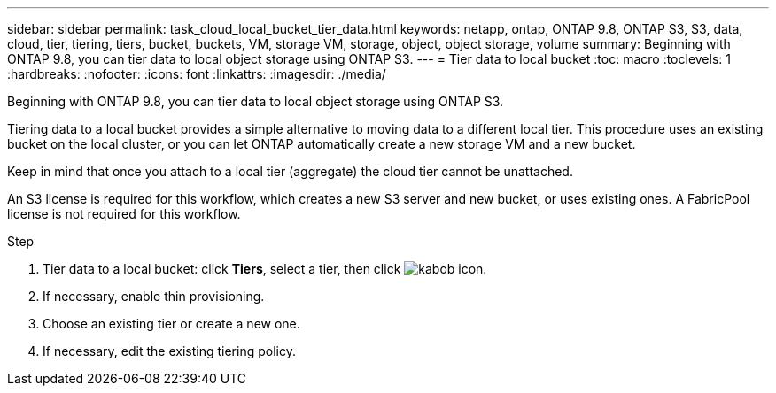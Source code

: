 ---
sidebar: sidebar
permalink: task_cloud_local_bucket_tier_data.html
keywords: netapp, ontap, ONTAP 9.8, ONTAP S3, S3, data, cloud, tier, tiering, tiers, bucket, buckets, VM, storage VM, storage, object, object storage, volume
summary: Beginning with ONTAP 9.8, you can tier data to local object storage using ONTAP S3.
---
= Tier data to local bucket
:toc: macro
:toclevels: 1
:hardbreaks:
:nofooter:
:icons: font
:linkattrs:
:imagesdir: ./media/

[.lead]
Beginning with ONTAP 9.8, you can tier data to local object storage using ONTAP S3.

Tiering data to a local bucket provides a simple alternative to moving data to a different local tier. This procedure uses an existing bucket on the local cluster, or you can let ONTAP automatically create a new storage VM and a new bucket.

Keep in mind that once you attach to a local tier (aggregate) the cloud tier cannot be unattached.

An S3 license is required for this workflow, which creates a new S3 server and new bucket, or uses existing ones. A FabricPool license is not required for this workflow.

.Step
. Tier data to a local bucket: click *Tiers*, select a tier, then click image:icon_kabob.gif[kabob icon].
. If necessary, enable thin provisioning.
. Choose an existing tier or create a new one.
. If necessary, edit the existing tiering policy.


//09Oct2020, BURT 1290604, forry
